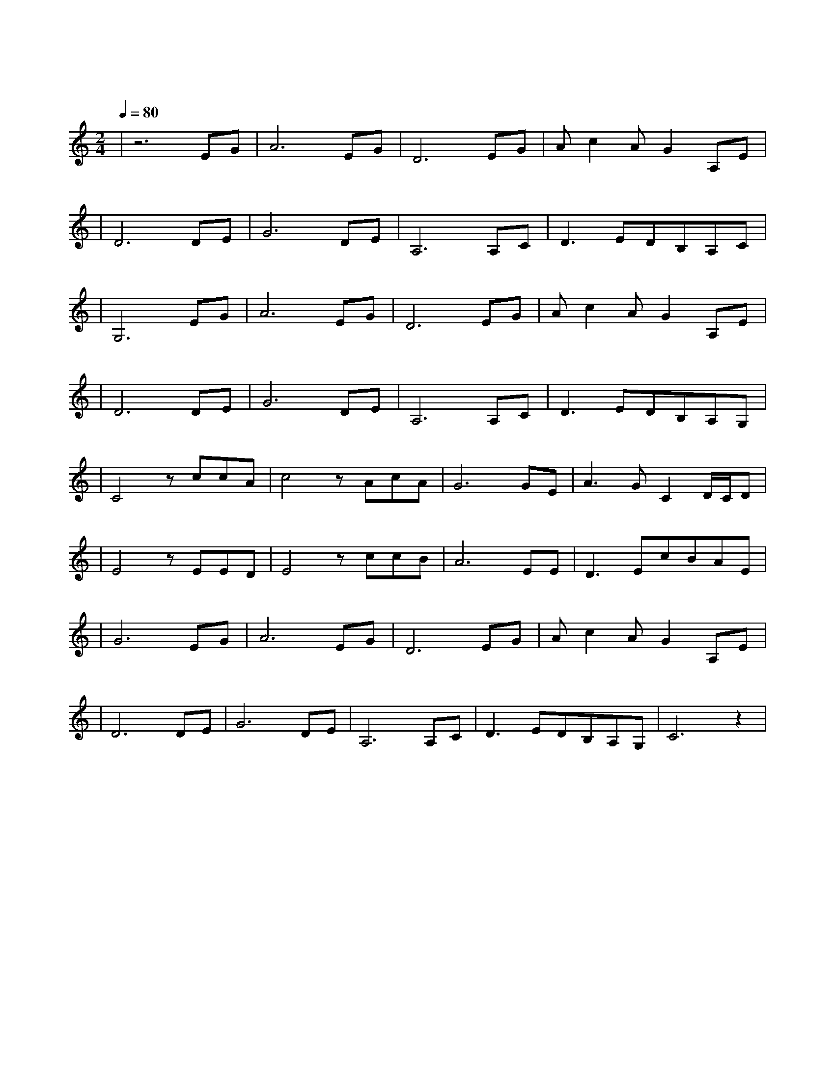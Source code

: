 X:1
T:上海滩
M:2/4
L:1/8
V:1
Q:1/4=80
K:C
|z6EG|A6EG|D6EG|Ac2AG2A,E|
w: 浪|奔 浪|流 万 里|滔 滔 江 水 永 不|
|D6DE|G6DE|A,6A,C|D3EDB,A,C|
w: 休 淘 尽|了 世 间|事 混 作|滔 滔 一 片 潮|
|G,6EG|A6EG|D6EG|Ac2AG2A,E|
w: 流 是|喜 是|愁 浪 里|分 不 清 欢 笑 悲|
|D6DE|G6DE|A,6A,C|D3EDB,A,G,|
w: 忧 成|功 失|败 浪 里|看 不 出 有 未|
|C4zccA|c4zAcA|G6GE|A3GC2D/2C/2D|
w:  有 爱 你 恨|你 问 君 知|否 似 大|江 一 发 不|
|E4zEED|E4zccB|A6EE|D3EcBAE|
w: 收 转 千|湾 转 千|滩 亦 未|平 复 此 中 争|
|G6EG|A6EG|D6EG|Ac2AG2A,E|
w: 斗 又 有|喜 又 有|愁 就 算|分 不 清 欢 笑 悲|
|D6DE|G6DE|A,6A,C|D3EDB,A,G,|C6z2|
w: 忧 仍 愿|翻 百 千|浪 在 我|心 中 起 伏|够|